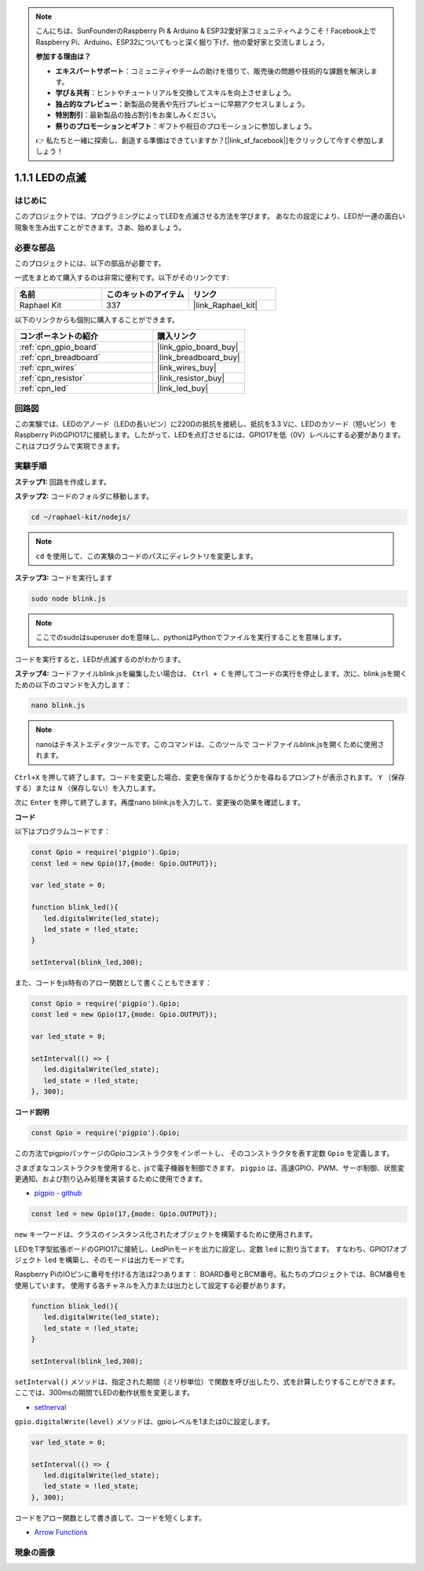 .. note::

    こんにちは、SunFounderのRaspberry Pi & Arduino & ESP32愛好家コミュニティへようこそ！Facebook上でRaspberry Pi、Arduino、ESP32についてもっと深く掘り下げ、他の愛好家と交流しましょう。

    **参加する理由は？**

    - **エキスパートサポート**：コミュニティやチームの助けを借りて、販売後の問題や技術的な課題を解決します。
    - **学び＆共有**：ヒントやチュートリアルを交換してスキルを向上させましょう。
    - **独占的なプレビュー**：新製品の発表や先行プレビューに早期アクセスしましょう。
    - **特別割引**：最新製品の独占割引をお楽しみください。
    - **祭りのプロモーションとギフト**：ギフトや祝日のプロモーションに参加しましょう。

    👉 私たちと一緒に探索し、創造する準備はできていますか？[|link_sf_facebook|]をクリックして今すぐ参加しましょう！

.. _1.1.1_js:

1.1.1 LEDの点滅
=========================

はじめに
-----------------

このプロジェクトでは、プログラミングによってLEDを点滅させる方法を学びます。
あなたの設定により、LEDが一連の面白い現象を生み出すことができます。さあ、始めましょう。

必要な部品
------------------------------

このプロジェクトには、以下の部品が必要です。

.. image:: img/blinking_led_list.png
    :width: 800
    :align: center

一式をまとめて購入するのは非常に便利です。以下がそのリンクです:

.. list-table::
    :widths: 20 20 20
    :header-rows: 1

    *   - 名前	
        - このキットのアイテム
        - リンク
    *   - Raphael Kit
        - 337
        - |link_Raphael_kit|

以下のリンクからも個別に購入することができます。

.. list-table::
    :widths: 30 20
    :header-rows: 1

    *   - コンポーネントの紹介
        - 購入リンク

    *   - :ref:`cpn_gpio_board`
        - |link_gpio_board_buy|
    *   - :ref:`cpn_breadboard`
        - |link_breadboard_buy|
    *   - :ref:`cpn_wires`
        - |link_wires_buy|
    *   - :ref:`cpn_resistor`
        - |link_resistor_buy|
    *   - :ref:`cpn_led`
        - |link_led_buy|

回路図
---------------------

この実験では、LEDのアノード（LEDの長いピン）に220Ωの抵抗を接続し、抵抗を3.3 Vに、LEDのカソード（短いピン）をRaspberry PiのGPIO17に接続します。したがって、LEDを点灯させるには、GPIO17を低（0V）レベルにする必要があります。これはプログラムで実現できます。

.. image:: img/image48.png
    :width: 800
    :align: center

実験手順
-----------------------------

**ステップ1:** 回路を作成します。

.. image:: img/image49.png
    :width: 800
    :align: center

**ステップ2:** コードのフォルダに移動します。

.. raw:: html

   <run></run>

.. code-block::

   cd ~/raphael-kit/nodejs/

.. note::
    ``cd`` を使用して、この実験のコードのパスにディレクトリを変更します。

**ステップ3:** コードを実行します

.. raw:: html

   <run></run>

.. code-block::

   sudo node blink.js

.. note::
    ここでのsudoはsuperuser doを意味し、pythonはPythonでファイルを実行することを意味します。

コードを実行すると、LEDが点滅するのがわかります。

**ステップ4:** コードファイルblink.jsを編集したい場合は、 ``Ctrl + C`` を押してコードの実行を停止します。次に、blink.jsを開くための以下のコマンドを入力します：

.. raw:: html

   <run></run>

.. code-block::

   nano blink.js

.. note::
    nanoはテキストエディタツールです。このコマンドは、このツールで
    コードファイルblink.jsを開くために使用されます。

``Ctrl+X`` を押して終了します。コードを変更した場合、変更を保存するかどうかを尋ねるプロンプトが表示されます。 ``Y`` （保存する）または ``N`` （保存しない）を入力します。

次に ``Enter`` を押して終了します。再度nano blink.jsを入力して、変更後の効果を確認します。

**コード**

以下はプログラムコードです：

.. code-block:: js

   const Gpio = require('pigpio').Gpio;
   const led = new Gpio(17,{mode: Gpio.OUTPUT});

   var led_state = 0;

   function blink_led(){
      led.digitalWrite(led_state);
      led_state = !led_state;
   }

   setInterval(blink_led,300);


また、コードをjs特有のアロー関数として書くこともできます：

.. code-block:: js

   const Gpio = require('pigpio').Gpio;
   const led = new Gpio(17,{mode: Gpio.OUTPUT});

   var led_state = 0;

   setInterval(() => {
      led.digitalWrite(led_state);
      led_state = !led_state;
   }, 300);

**コード説明**

.. code-block:: js

   const Gpio = require('pigpio').Gpio;

この方法でpigpioパッケージのGpioコンストラクタをインポートし、
そのコンストラクタを表す定数 ``Gpio`` を定義します。

さまざまなコンストラクタを使用すると、jsで電子機器を制御できます。
``pigpio`` は、高速GPIO、PWM、サーボ制御、状態変更通知、および割り込み処理を実装するために使用できます。

* `pigpio - github <https://github.com/fivdi/pigpio>`_

.. Raspberry Pi Zero, 1, 2, 3, 4での高速GPIO, PWM, サーボ制御, 
.. 状態変更通知および割り込み処理をJSで可能にするpigpio Cライブラリのラッパーです。

.. code-block:: js

   const led = new Gpio(17,{mode: Gpio.OUTPUT});

``new`` キーワードは、クラスのインスタンス化されたオブジェクトを構築するために使用されます。

LEDをT字型拡張ボードのGPIO17に接続し、LedPinモードを出力に設定し、定数 ``led`` に割り当てます。
すなわち、GPIO17オブジェクト ``led`` を構築し、そのモードは出力モードです。

Raspberry PiのIOピンに番号を付ける方法は2つあります：
BOARD番号とBCM番号。私たちのプロジェクトでは、BCM番号を使用しています。
使用する各チャネルを入力または出力として設定する必要があります。

.. code-block:: js

   function blink_led(){
      led.digitalWrite(led_state);
      led_state = !led_state;
   }

   setInterval(blink_led,300);

``setInterval()`` メソッドは、指定された期間（ミリ秒単位）で関数を呼び出したり、式を計算したりすることができます。
ここでは、300msの期間でLEDの動作状態を変更します。

*  `setInerval <https://developer.mozilla.org/en-US/docs/Web/API/setInterval>`_

``gpio.digitalWrite(level)`` メソッドは、gpioレベルを1または0に設定します。

.. code-block:: js

   var led_state = 0;

   setInterval(() => {
      led.digitalWrite(led_state);
      led_state = !led_state;
   }, 300);

コードをアロー関数として書き直して、コードを短くします。

* `Arrow Functions <https://developer.mozilla.org/en-US/docs/Web/JavaScript/Reference/Functions/Arrow_functions>`_

現象の画像
-------------------------

.. image:: img/image54.jpeg
    :width: 800
    :align: center